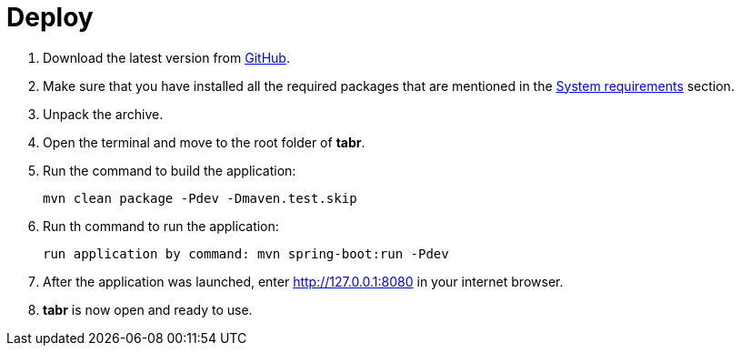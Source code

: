 = Deploy

. Download the latest version from https://github.com/a5lab/tabr/releases[GitHub].
. Make sure that you have installed all the required packages that are mentioned in the xref:system_requirements.adoc[System requirements] section.
. Unpack the archive.
. Open the terminal and move to the root folder of *tabr*.
. Run the command to build the application:
+
....
mvn clean package -Pdev -Dmaven.test.skip 
....
. Run th command to run the application:
+
....
run application by command: mvn spring-boot:run -Pdev 
....
. After the application was launched, enter  http://127.0.0.1:8080 in your internet browser.
. *tabr* is now open and ready to use.